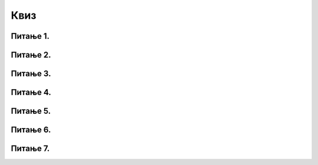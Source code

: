 Квиз
====

Питање 1.
~~~~~~~~~

.. mchoice:: ТестЕ1_4_Питање1
   :answer_a: Програм за обраду текста
   :answer_b: Програм за комуникацију
   :answer_c: Програм за табеларна израчунавања
   :answer_d: Програм за управљање базом података
   :correct: c
   :feedback_a: А формуле које можемо да уносимо у ћелије?
   :feedback_b: Како се шаљу поруке саговорнику из Ексела?
   :feedback_c: Тачно!
   :feedback_d: Покушај поново.

   Ексел је моћан:

Питање 2.
~~~~~~~~~

.. mchoice:: ТестЕ1_4_Питање2
   :answer_a: 3B
   :answer_b: 2C
   :answer_c: C2
   :answer_d: B3
   :correct: d
   :feedback_a: Имена ћелија се формирају по принципу СЛОВО-БРОЈ
   :feedback_b: Имена ћелија се формирају по принципу СЛОВО-БРОЈ
   :feedback_c: Колоне су вертикалне, а врсте хоризонталне!
   :feedback_d: Тачно!

   Како се у Екселу означава ћелија која се налази у пресеку друге колоне и треће врсте табеле?

Питање 3.
~~~~~~~~~

.. mchoice:: ТестЕ1_4_Питање3
   :answer_a: број
   :answer_b: текст
   :answer_c: формулу
   :answer_d: све горе наведено
   :correct: d
   :feedback_a: А формуле?
   :feedback_b: А бројеви?
   :feedback_c: А текст?
   :feedback_d: Тачно!

   Једна ћелија у Ексел табели може да садржи:

Питање 4.
~~~~~~~~~

.. mchoice:: ТестЕ1_4_Питање4
   :answer_a: Све ћелије почев од ћелије B7 до ћелије B11
   :answer_b: Седма и једанаеста врста колоне B
   :answer_c: Само седма и једанаеста ћелија у врсти B
   :answer_d: Количник бројева у ћелијама B7 и B11
   :correct: a
   :feedback_a: Тачно!
   :feedback_b: Покушај поново
   :feedback_c: Словима се означавају колоне табеле!
   :feedback_d: Дељење се означава косом цртом, овако: /

   Шта је у Екселу означено записом B7:B11?

Питање 5.
~~~~~~~~~

.. mchoice:: ТестЕ1_4_Питање5
   :answer_a: /
   :answer_b: %
   :answer_c: :
   :answer_d: #
   :correct: a
   :feedback_a: Тачно!
   :feedback_b: Покушај поново!
   :feedback_c: Покушај поново!
   :feedback_d: Покушај поново!

   Којим знаком се означава дељење у Екселу?

Питање 6.
~~~~~~~~~

.. mchoice:: ТестЕ1_4_Питање6
   :answer_a: =
   :answer_b: %
   :answer_c: &
   :answer_d: #
   :correct: a
   :feedback_a: Тачно!
   :feedback_b: Покушај поново!
   :feedback_c: Покушај поново!
   :feedback_d: Покушај поново!

   Којим знаком почиње унос формуле у ћелију?

Питање 7.
~~~~~~~~~

.. mchoice:: ТестЕ1_4_Питање7
   :answer_a: =SUM(A1:A3)
   :answer_b: =SUM(A1+A2+A3)
   :answer_c: =SUM(A1-A2-A3)
   :answer_d: =SUM(A1:A2:A3)
   :correct: a
   :feedback_a: Тачно!
   :feedback_b: Ако смо већ написали A1+A2+A3, шта ће нам SUM?
   :feedback_c: Покушај поново!
   :feedback_d: Да би означио распон треба да наведеш само прву и последњу ћелију!

   Који је исправан начин коришћења функције SUM у Екселу?
